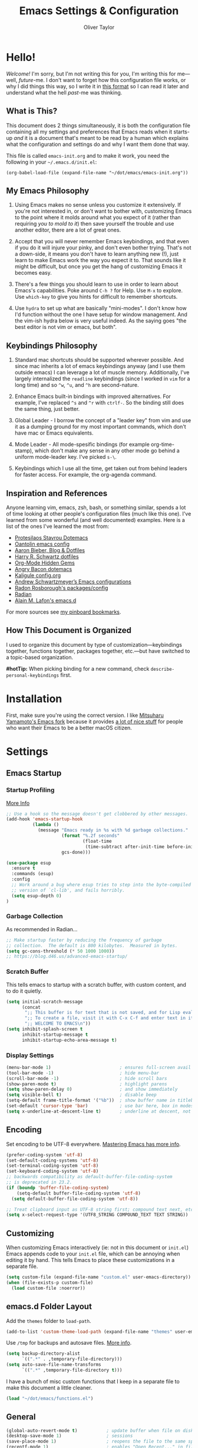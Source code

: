 #+TITLE: Emacs Settings & Configuration
#+AUTHOR: Oliver Taylor

* Hello!

/Welcome!/ I'm sorry, but I'm not writing this for you, I'm writing this for me---well, /future/-me. I don't want to forget how this configuration file works, or why I did things this way, so I write it in [[https://en.wikipedia.org/wiki/Literate_programming][this format]] so I can read it later and understand what the hell /past/-me was thinking.

** What is This?

This document does 2 things simultaneously, it is both the configuration file containing all my settings and preferences that Emacs reads when it starts-up /and/ it is a document that's meant to be read by a human which explains what the configuration and settings do and why I want them done that way.

This file is called =emacs-init.org= and to make it work, you need the following in your =~/.emacs.d/init.el=:

#+begin_example
(org-babel-load-file (expand-file-name "~/dot/emacs/emacs-init.org"))
#+end_example

** My Emacs Philosophy

1. Using Emacs makes no sense unless you customize it extensively. If you're not interested in, or don't want to bother with, customizing Emacs to the point where it molds around what you expect of it (rather than requiring /you to mold to it/) then save yourself the trouble and use another editor, there are a lot of great ones.

2. Accept that you will never remember Emacs keybindings, and that even if you do it will injure your pinky, and don't even bother trying. That's not a down-side, it means you don't have to learn anything new (!), just learn to make Emacs work the way you expect it to. That sounds like it might be difficult, but once you get the hang of customizing Emacs it becomes easy.

3. There's a few things you should learn to use in order to learn about Emacs's capabilities. Poke around =C-h ?= for Help. Use =M-x= to explore. Use =which-key= to give you hints for difficult to remember shortcuts.

4. Use =hydra= to set up what are basically "mini-modes". I don't know how I'd function without the one I have setup for window management. And the vim-ish hydra below is very useful indeed. As the saying goes "the best editor is not vim or emacs, but both".

** Keybindings Philosophy

1. Standard mac shortcuts should be supported wherever possible. And since mac inherits a lot of emacs keybindings anyway (and I use them outside emacs) I can leverage a lot of muscle memory. Additionally, I've largely internalized the =readline= keybindings (since I worked in =vim= for a long time) and so =^w=, =^u=, and =^h= are second-nature.

2. Enhance Emacs built-in bindings with improved alternatives. For example, I've replaced =^s= and =^r= with =ctrlf-=. So the binding still does the same thing, just better.

3. Global Leader - I borrow the concept of a "leader key" from vim and use it as a dumping ground for my most important commands, which don't have mac or Emacs equivalents.

4. Mode Leader - All mode-spesific bindings (for example org-time-stamp), which don't make any sense in any other mode go behind a uniform mode-leader key. I've picked =s-\=.

5. Keybindings which I use all the time, get taken out from behind leaders for faster access. For example, the org-agenda command.

** Inspiration and References

Anyone learning vim, emacs, zsh, bash, or something similar, spends a lot of time looking at other people's configuration files (much like this one). I've learned from some wonderful (and well documented) examples. Here is a list of the ones I've learned the most from:

- [[https://protesilaos.com/dotemacs/][Protesilaos Stavrou Dotemacs]]
- [[https://github.com/oantolin/emacs-config/blob/master/init.el][Oantolin emacs config]]
- [[https://blog.aaronbieber.com][Aaron Bieber, Blog & Dotfiles]]
- [[https://github.com/hrs/dotfiles/blob/main/emacs/dot-emacs.d/configuration.org][Harry R. Schwartz dotfiles]]
- [[https://yiufung.net/post/org-mode-hidden-gems-pt1/][Org-Mode Hidden Gems]]
- [[https://github.com/angrybacon/dotemacs/blob/master/dotemacs.org][Angry Bacon dotemacs]]
- [[https://gitlab.com/Kaligule/emacs-config/-/blob/master/config.org][Kaligule config.org]]
- [[https://github.com/andschwa/.emacs.d][Andrew Schwartzmeyer’s Emacs configurations]]
- [[https://github.com/raxod502][Radon Rosborough's packages/config]]
- [[https://github.com/raxod502/radian][Radian]]
- [[https://github.com/munen/emacs.d/][Alain M. Lafon's emacs.d]]

For more sources see [[https://pinboard.in/u:Oliver/t:emacs][my pinboard bookmarks]].

** How This Document is Organized

I used to organize this document by type of customization---keybindings together, functions together, packages together, etc.---but have switched to a topic-based organization.

*#hotTip:* When picking binding for a new command, check =describe-personal-keybindings= first.

* Installation

First, make sure you're using the correct version. I like [[https://bitbucket.org/mituharu/emacs-mac/raw/892fa7b2501a403b4f0aea8152df9d60d63f391a/README-mac][Mitsuharu Yamamoto's Emacs fork]] because it provides [[https://bitbucket.org/mituharu/emacs-mac/src/f3402395995bf70e50d6e65f841e44d5f9b4603c/README-mac?at=master&fileviewer=file-view-default][a lot of nice stuff]] for people who want their Emacs to be a better macOS citizen.

* Settings

** Emacs Startup

*** Startup Profiling

[[https://blog.d46.us/advanced-emacs-startup/][More Info]]

#+begin_src emacs-lisp
;; Use a hook so the message doesn't get clobbered by other messages.
(add-hook 'emacs-startup-hook
          (lambda ()
            (message "Emacs ready in %s with %d garbage collections."
                     (format "%.2f seconds"
                             (float-time
                              (time-subtract after-init-time before-init-time)))
                     gcs-done)))

(use-package esup
  :ensure t
  :commands (esup)
  :config
  ;; Work around a bug where esup tries to step into the byte-compiled
  ;; version of `cl-lib', and fails horribly.
  (setq esup-depth 0)
)
#+end_src

*** Garbage Collection
As recommended in Radian...

#+begin_src emacs-lisp
;; Make startup faster by reducing the frequency of garbage
;; collection.  The default is 800 kilobytes.  Measured in bytes.
(setq gc-cons-threshold (* 50 1000 1000))
;; https://blog.d46.us/advanced-emacs-startup/
#+end_src

*** Scratch Buffer
This tells emacs to startup with a scratch buffer, with custom content, and to do it quietly.

#+begin_src emacs-lisp
(setq initial-scratch-message
      (concat
       ";; This buffer is for text that is not saved, and for Lisp evaluation.\n"
       ";; To create a file, visit it with C-x C-f and enter text in its buffer.\n"
       ";; WELCOME TO EMACS\n"))
(setq inhibit-splash-screen t
      inhibit-startup-message t
      inhibit-startup-echo-area-message t)
#+end_src

*** Display Settings

#+begin_src emacs-lisp
(menu-bar-mode 1)                          ; ensures full-screen avail on macOS
(tool-bar-mode -1)                         ; hide menu-bar
(scroll-bar-mode -1)                       ; hide scroll bars
(show-paren-mode t)                        ; highlight parens
(setq show-paren-delay 0)                  ; and show immediately
(setq visible-bell t)                      ; disable beep
(setq-default frame-title-format '("%b"))  ; show buffer name in titlebar
(set-default 'cursor-type 'bar)            ; use bar here, box in modes
(setq x-underline-at-descent-line t)       ; underline at descent, not baseline
#+end_src

** Encoding

Set encoding to be UTF-8 everywhere. [[https://www.masteringemacs.org/article/working-coding-systems-unicode-emacs][Mastering Emacs has more info]].

#+begin_src emacs-lisp
(prefer-coding-system 'utf-8)
(set-default-coding-systems 'utf-8)
(set-terminal-coding-system 'utf-8)
(set-keyboard-coding-system 'utf-8)
;; backwards compatibility as default-buffer-file-coding-system
;; is deprecated in 23.2.
(if (boundp 'buffer-file-coding-system)
    (setq-default buffer-file-coding-system 'utf-8)
  (setq default-buffer-file-coding-system 'utf-8))

;; Treat clipboard input as UTF-8 string first; compound text next, etc.
(setq x-select-request-type '(UTF8_STRING COMPOUND_TEXT TEXT STRING))
#+end_src

** Customizing

When customizing Emacs interactively (ie: not in this document or =init.el=) Emacs appends code to your =init.el= file, which can be annoying when editing it by hand. This tells Emacs to place these customizations in a separate file.

#+begin_src emacs-lisp
(setq custom-file (expand-file-name "custom.el" user-emacs-directory))
(when (file-exists-p custom-file)
  (load custom-file :noerror))
#+end_src

** emacs.d Folder Layout

Add the =themes= folder to =load-path=.

#+begin_src emacs-lisp
(add-to-list 'custom-theme-load-path (expand-file-name "themes" user-emacs-directory))
#+end_src

Use =/tmp= for backups and autosave files. [[http://www.gnu.org/software/emacs/manual/html_node/elisp/Backup-Files.html][More info]].

#+begin_src emacs-lisp
(setq backup-directory-alist
      `((".*" . ,temporary-file-directory)))
(setq auto-save-file-name-transforms
      `((".*" ,temporary-file-directory t)))
#+end_src

I have a bunch of misc custom functions that I keep in a separate file to make this document a little cleaner.

#+begin_src emacs-lisp
(load "~/dot/emacs/functions.el")
#+end_src

** General

#+begin_src emacs-lisp
(global-auto-revert-mode t)           ; update buffer when file on disk changes
(desktop-save-mode 1)                 ; sessions
(save-place-mode 1)                   ; reopens the file to the same spot you left
(recentf-mode 1)                      ; enables "Open Recent..." in file menu
(setq tab-width 4)                    ; tabs=4 char
(setq help-window-select t)           ; focus new help windows when opened
(setq sentence-end-double-space nil)  ; ends sentence after 1 space
(fset 'yes-or-no-p 'y-or-n-p)         ; Changes all yes/no questions to y/n type
(setq create-lockfiles nil)           ; No need for ~ files when editing
;;(setq confirm-kill-emacs 'yes-or-no-p) ; Ask if you really want to quit
(setq-default fill-column 80)         ; Set column used for fill-paragraph

; Use Spotlight to search with M-x locate
(setq locate-command "mdfind")

;; Always Follow Symlinks, no questions asked.
(setq vc-follow-symlinks t)

;; Echo unfinished commands after this delay
;; setting to 0 means do not echo commands
(setq echo-keystrokes 0.1)
#+end_src

Use the system trash folder to delete files.

#+begin_src emacs-lisp
(setq delete-by-moving-to-trash t)
(setq trash-directory "~/.Trash/emacs")
#+end_src

If I ever accidentally kill the scratch buffer, just bury it instead.

#+begin_src emacs-lisp
(defadvice kill-buffer (around kill-buffer-around-advice activate)
  (let ((buffer-to-kill (ad-get-arg 0)))
    (if (equal buffer-to-kill "*scratch*")
        (bury-buffer)
      ad-do-it)))
#+end_src

Emacs was built for 3 button mice. In the Mac Port the 3 buttons are used like so:

| Left Click      | mouse-1 |
| Fn + Left Click | mouse-2 |
| Right Click     | mouse-3 |

But you can change this to:

| Click           | mouse-1 |
| Option + Click  | mouse-2 |
| Command + Click | mouse-3 |

With this setting:

#+begin_src emacs-lisp
(setq mac-emulate-three-button-mouse t)
#+end_src

- =mouse-1= moves point
- =mouse-2= yanks to click
- =mouse-3= extends region from point to click, and saves to kill-ring, click again to kill.

And if =mouse-yank-at-point= is set to =t= then =mouse-2= yanks to point instead of click.

* Spelling

Tell ispell where to find the =aspell= executable, and some settings.

#+begin_src emacs-lisp
(setq ispell-program-name "/usr/local/bin/aspell")
(customize-set-variable 'ispell-extra-args '("--sug-mode=ultra"))
(setq ispell-list-command "list")
#+end_src

** Flyspell-Correct

=flyspell-correct= allows you to pass spelling suggestions to completion and search frameworks, such as =selectrum=. This setup code is copied directly from the selectrum documentation.

#+begin_src emacs-lisp
(use-package flyspell-correct
  :custom
  (flyspell-correct-interface 'flyspell-correct-dummy)
)
(advice-add 'flyspell-correct-dummy :around
	    (defun my--fsc-wrapper (func &rest args)
	      (let ((selectrum-should-sort-p nil))
		(apply func args))))

(bind-key "M-;" 'flyspell-auto-correct-previous-word)
(bind-key "M-:" 'flyspell-correct-at-point)
#+end_src

** Spelling Hydra

#+begin_src emacs-lisp
(defun hydra-flyspell/pre ()
  ;;(flyspell-mode t)
  )

(defhydra hydra-flyspell (:pre hydra-flyspell/pre :color red)
  "Spelling"
  (";" flyspell-goto-next-error "Next")
  (":" flyspell-correct-at-point "Correct")
  ("q" nil "cancel" :color blue))

(bind-key "s-;" 'hydra-flyspell/body)
#+end_src

* Emacs Help

=helpful= is a really neat package that brings together a lot of useful information when you ask Emacs for help.

#+begin_src emacs-lisp
(use-package helpful
  ;; https://github.com/Wilfred/helpful
  :bind
  ("C-h f" . #'helpful-callable)
  ("C-h F" . #'helpful-function)
  ("C-h v" . #'helpful-variable)
  ("C-h k" . #'helpful-key)
  ("C-h C" . #'helpful-command)
 )

;; Normally, C-? is used for undo/redo,
;; but I've rebound that elsewhere, so I can use it here
(bind-key* "C-?" 'help-command)
(bind-key* "s-/" 'help-command)
#+end_src

* macOS Consistency

The below is probably the biggest reason why I managed get over the intimidation of using Emacs in those first few days.

** Modifiers & Emacs Anachronisms

The below does 3 things:

1. Makes the command keys act as =super=. =super= keybindings are basically not used by Emacs so they're a safe playground for assigning your own keybindings. I setup =s-q= for quit,  =s-s= for save, =s-z= for undo, =s-o= for open file, basically, all the standard Mac shortcuts. Once I did that Emacs became very usable immediately and that ease-of-use made learning Emacs a lot less painful.
2. Makes the left option key act =meta= so I can use meta-keybindings.
3. Makes the right option key act as =option= to I can insert characters like: £¢∞§¶•≠.

#+begin_src emacs-lisp
(setq mac-command-modifier 'super)
(setq mac-option-modifier 'meta)
(setq mac-right-option-modifier 'nil)
#+end_src

Due to historical reasons, Emacs thinks =C-i= is the same as =TAB= and =C-m= is the same as =RETURN=. The below undoes that assumption. This will allow you to re-bind them later.

#+begin_src emacs-lisp
(define-key input-decode-map [?\C-i] [C-i])
(bind-key "<C-i>" nil)
(define-key input-decode-map [?\C-m] [C-m])
(bind-key "<C-m>" nil)
#+end_src

By default, Emacs doesn't replace the selection (region) with anything you type, it just removes your selection and appends what you type. The below makes what you type /replace/ your selection.

#+begin_src emacs-lisp
(delete-selection-mode t)
#+end_src

When editing 2 files with the same name, like =~/foo/file= and =~/bar/file=, Emacs (amazingly) refers to those files as =file<~/foo>= and =file<~/bar>=. This makes Emacs refer to them as =foo/file= and =bar/file=, like a sane program.

#+begin_src emacs-lisp
;;(require 'uniquify)
(setq uniquify-buffer-name-style 'forward)
#+end_src

By default Emacs window sizes always line-up with the character-grid, meaning the windows resize only by character-widths and line-heights. This setting allows the windows to be unconstrained by the grid, thus resize smoothly.

#+begin_src emacs-lisp
(setq frame-resize-pixelwise t)
#+end_src

When no region is active (nothing is selected), and you invoke the =kill-region= (cut) or =kill-ring-save= (copy) commands, Emacs acts on the range of characters between the mark and the point. This is a really good way to accidentally kill half your document. I have done this more times than I'd like to admit.

The below code changes the =kill-region= and =kill-ring-save= commands so that, without a selection, they act on the current line instead of the range between mark and point. It also, helpfully, prints a message saying what it did.

#+begin_src emacs-lisp
(defadvice kill-ring-save (before slick-copy activate compile)
  "When called interactively with no active region, copy a single line instead."
  (interactive
   (if mark-active (list (region-beginning) (region-end))
     (message "Copied line")
     (list (line-beginning-position)
	   (line-beginning-position 2)))))

(defadvice kill-region (before slick-cut activate compile)
  "When called interactively with no active region, kill a single line instead."
  (interactive
    (if mark-active (list (region-beginning) (region-end))
      (message "Killed line")
      (list (line-beginning-position)
	    (line-beginning-position 2)))))
#+end_src

** Visual Line Mode

Visual line mode is super helpful, but out-of-the-box movement commands behave inconsistently with the rest of macOS, so the below code brings them back in line.

#+begin_src emacs-lisp
;; Turn on word-wrap globally
(global-visual-line-mode t)
;; with visual-line-mode set,
;; C-a and C-b go to beginning/end-of-visual-line
;; which is inconsistant with standard Mac behaviour
(bind-key* "C-a" 'beginning-of-line)
(bind-key* "C-e" 'end-of-line)
(bind-key "s-<left>" 'beginning-of-visual-line)
(bind-key "s-<right>" 'end-of-visual-line)
;; C-k only killing the visual line also isn't how macOS works.
;; This has to be set to a custom function so minor modes can't hijack it.
(bind-key* "C-k" 'oht/kill-line)
#+end_src

** Standard Mac Shortcuts

Wherever possible I want to use standard [[https://support.apple.com/en-us/HT201236][macOS shortcuts]]. macOS actually inherits many Emacs keybindings, but adds to it a few from =readline= and old terminal interfaces. Because these are available system-wide I want Emacs to do the same thing. That way the way I type/move in Mail.app or Safari is the same as Emacs. There are also conventions that, while not officially standard, have become widely accepted, those should be respected too. Some of these require custom functions, but that's usually a simple matter of stringing a couple existing commands together into a function.

#+begin_src emacs-lisp
;; in emacs <del/backspace> is backward-delete and <delete> is forward-delete
;; and by default option+forward-delete has no mapping
(bind-key "M-<delete>" 'kill-word)
;; C-[ sends ESC so let's make ESC more predictable
(define-key key-translation-map (kbd "ESC") (kbd "C-g"))
(bind-keys
 ("s-," . oht/find-settings)
 ("s-n" . make-frame-command)
 ("s-t" . oht/new-tab)
 ("s-m" . iconify-frame)
 ("s-s" . save-buffer)
 ("s-S" . write-file)			;save as
 ("s-a" . mark-whole-buffer)
 ("s-o" . find-file)
 ("s-z" . undo-tree-undo)
 ("s-Z" . undo-tree-redo)
 ("s-x" . kill-region)
 ("s-c" . kill-ring-save)
 ("s-v" . yank)
 ("s-<backspace>" . oht/kill-visual-line-backward)
 ("s-w" . delete-frame)
 ("s-q" . save-buffers-kill-terminal)
 ("s-l" . oht/mark-whole-line)
 ("s-M-l" . mark-paragraph)
 ("s-]" . indent-rigidly-right-to-tab-stop)
 ("s-[" . indent-rigidly-left-to-tab-stop)
 ("S-s-<left>" . oht/expand-to-beginning-of-visual-line)
 ("S-s-<right>" . oht/expand-to-end-of-visual-line)
 ("s-<return>" . oht/open-line-below)
 ("S-s-<return>" . oht/open-line-above)
 )
;; these don't work with 'bind-keys' (above)
(bind-key "s-<up>" (kbd "M-<"))
(bind-key "s-<down>" (kbd "M->"))
;; Use same shortcuts as tab-movement for buffer movement
(bind-key "s-}" 'next-buffer)
(bind-key "s-{" 'previous-buffer)
;; Mac follows the UNIX convention of C-h being the same as <DEL>
(bind-key* "C-h" 'delete-backward-char)
;; readline-style shortcuts, because I love them
(bind-key "C-w" 'backward-kill-word)
(bind-key "C-u" 'oht/kill-line-backward)
;; No reason not to use command-u for this
(bind-key "s-u" 'universal-argument)
;; since ctrl+alt+b/f are system shortcuts for word movement, do that
(bind-key* "C-M-b" 'left-word)
(bind-key* "C-M-f" 'right-word)
;; respect alt+forward-delete
(bind-key* "M-<delete>" 'kill-word)
#+end_src

* Narrowing & Searching

Navigating and using the thousands of things Emacs can do is built around the idea of searching and narrowing a selection down to the thing you're looking for. To make this easier I've installed a few packages that enhance Emacs built-in facilities for doing this.

I've tried a number of them (including =ivy=, =helm=, and =icomplete=) but I find =selectrum= to be the most Emacs-y (in a good way). It is very simple, very fast, and doesn't try to do more than its basic function.

#+begin_src emacs-lisp
;; selectrum is the live-search framework
(use-package selectrum
  :config (selectrum-mode +1)
  :bind
  ("s-b" . selectrum-switch-buffer+)
  ("M-y" . yank-pop+)
  ("M-s-o" . recentf-open-files+)
  )

;; prescient is for sorting search candidates
(use-package prescient
  :config (prescient-persist-mode +1)
  )

;; this combines them
(use-package selectrum-prescient
  :config (selectrum-prescient-mode +1)
)

;; this sublime package makes it so your fuzzy searches can be out of order
;; which is extremely useful when searching thousands of candidates (m-x)
(use-package orderless
  :custom (completion-styles '(orderless)))
#+end_src

The creator of these packages also created an enhanced version of =isearch= which I find very useful, and in keeping with the philosophy of minimalism.

#+begin_src emacs-lisp
(use-package ctrlf
  :defer 1
  :config (ctrlf-mode +1)
  ;; C-s - ctrlf-forward-literal
  ;; C-r - ctrlf-backward-literal
  ;; C-M-s - ctrlf-forward-regexp
  ;; C-M-r - ctrlf-backward-regexp
  ;; M-s _ - ctrlf-forward-symbol
  ;; M-s . - ctrlf-forward-symbol-at-point
  ;; by default is only case-sensitive if search has uppercase letters
  ;; M-n inserts symbol-at-point
  ;; C-o s - change search style
  ;; see ctrlf-minibuffer-bindings
  )
#+end_src

* Packages

** General

#+begin_src emacs-lisp
;; make sure everything I declare is installed
(setq use-package-always-ensure t)

(use-package magit
  :commands magit-status
)
(use-package bind-key)
(use-package exec-path-from-shell)
(use-package multiple-cursors
  :defer 2
)
(use-package olivetti
  :commands olivetti-mode
)
(use-package unfill)
(use-package use-package-chords
  :config
  (key-chord-mode 1)
  (key-chord-define-global ",." "<>\C-b"))
(use-package hydra
  :chords (("fj" . hydra-modal/body)))
(use-package which-key
  :config
  (which-key-mode t)
  (setq which-key-idle-delay 0.4)
  )
(use-package undo-tree
  :defer 2
  :config (global-undo-tree-mode 1)
  :custom
  (undo-tree-visualizer-timestamps t "Show timestamps in the undo-tree.")
  (undo-tree-visualizer-diff t "Show a diff of changes for the current node.")
  ;; DO NOT be a fool and rebind "C-/", it will prevent you from enabling the global mode
  )
(use-package expand-region
  :bind
  ("s-e" . er/expand-region)
  ("s-E" . er/contract-region)
)
(use-package sdcv-mode
  :defer 2
  :load-path "lisp/emacs-sdcv/")

(use-package buffer-move
  :bind
  ("M-s-<left>" . buf-move-left)
  ("M-s-<right>" . buf-move-right)
  ("M-s-<up>" . buf-move-up)
  ("M-s-<down>" . buf-move-down)
)

;; Winner Mode is built-in Since emacs seems to love spawning new
;; windows, and taking over your existing ones, this allows you to undo and redo those arrangements. So you if a command kills a window arrangement you were using you can go back to it with winner-undo and winner-redo.
(winner-mode 1)

;; Toggle mode-line
(use-package hide-mode-line
  :defer 2
  :ensure t)
#+end_src

** Modes

#+begin_src emacs-lisp
(use-package fountain-mode)
(use-package lua-mode)
(use-package markdown-mode
  :hook oht/writing-mode)
#+end_src

** Mode Hooks

*** Spelling

Flyspell offers on-the-fly spell checking. We can enable flyspell for all text-modes with this snippet.

#+begin_src emacs-lisp
(add-hook 'text-mode-hook 'turn-on-flyspell)
#+end_src

To use flyspell for programming there is flyspell-prog-mode, that only enables spell checking for comments and strings. We can enable it for all programming modes using the prog-mode-hook.

#+begin_src emacs-lisp
(add-hook 'prog-mode-hook 'flyspell-prog-mode)
#+end_src

*** General

#+begin_src emacs-lisp
(defun oht/org-mode-hook ()
  (oht/writing-mode)
  (undo-tree-mode)
  )
(defun oht/emacs-lisp-mode ()
  (undo-tree-mode)
  (outline-minor-mode t)
  (rainbow-delimiters-mode t)
  )
(add-hook 'emacs-lisp-mode 'oht/emacs-lisp-mode)

(defun oht/fountain-mode-hook ()
  (fountain-add-continued-dialog nil)
  (fountain-highlight-elements (quote (section-heading)))
  )
(add-hook 'fountain-mode 'oht/fountain-mode-hook)

(add-hook 'dired-mode-hook
          (lambda ()
            (dired-hide-details-mode 1)
	    (auto-revert-mode)
	  ))
#+end_src

* Appearance

** Fonts

Here the fonts are setup in a function so I can change them all in once step by calling =oht/set-font=.

#+begin_src emacs-lisp
(defun oht/set-font ()
  (interactive)
  "These settings are placed inside a function so that I can set them all at once by calling the function."
  (set-face-attribute 'default nil
		      :family "Iosevka Fixed SS08" :height 140 :weight 'normal)
  (set-face-attribute 'fixed-pitch nil
		      :family "Iosevka Fixed SS08" :height 140 :weight 'normal)
  (set-face-attribute 'variable-pitch nil
		      :family "IBM Plex Serif" :height 150 :weight 'normal)
  (set-face-attribute 'bold nil :weight 'semibold)
  )

(oht/set-font)
#+end_src

** Theme

I use, and *love* /prot/'s [[https://gitlab.com/protesilaos/modus-themes][Modus Themes]].

#+begin_src emacs-lisp
(use-package modus-vivendi-theme
  :defer t
  :custom
  (modus-vivendi-theme-faint-syntax t)
  (modus-vivendi-theme-slanted-constructs t)
  (modus-vivendi-theme-bold-constructs t)
  (modus-vivendi-theme-3d-modeline t))

(use-package modus-operandi-theme
  :custom
  (modus-operandi-theme-faint-syntax t)
  (modus-operandi-theme-slanted-constructs t)
  (modus-operandi-theme-bold-constructs t)
  (modus-operandi-theme-org-blocks 'greyscale)
  (modus-operandi-theme-variable-pitch-headings t)
  (modus-operandi-theme-3d-modeline nil))

(defadvice load-theme (before clear-previous-themes activate)
  "Clear existing theme settings instead of layering them"
  (mapc #'disable-theme custom-enabled-themes))
#+end_src

Though I rarely use them, I like these themes too. I find =modus-vivendi= too extreme for my tastes.

#+begin_src emacs-lisp
(use-package gruvbox-theme
  :defer t)
(use-package nord-theme
  :defer t)
(use-package tron-legacy-theme
  :defer t)
#+end_src

** Mode Line

#+begin_src emacs-lisp
(use-package minions
  :config (minions-mode t))

;; add columns to the mode-line
(column-number-mode t)
(setq display-time-format "%H:%M  %Y-%m-%d")
;;;; Covered by `display-time-format'
;; (setq display-time-24hr-format t)
;; (setq display-time-day-and-date t)
(setq display-time-interval 60)
(setq display-time-mail-directory nil)
(setq display-time-default-load-average nil)
(display-time-mode t)
#+end_src

* Org

** Keybindings
#+begin_src emacs-lisp
(use-package org
  :init
  (add-to-list 'org-structure-template-alist
    '(("L" . "src emacs-lisp")
      ("f" . "src fountain"))
    )
  :hook (org-mode . oht/org-mode-hook)
  :bind (:map org-mode-map
	      ("s-\\ ." . oht/org-insert-date-today)
	      ("s-\\ t" . org-todo)
	      ("s-\\ n" . org-narrow-to-subtree)
	      ("s-\\ w" . widen)
	      ("s-\\ s" . org-search-view)
	      ("s-\\ <" . org-insert-structure-template)
	      ("s-\\ l" . org-store-link)
	      ("s-\\ i" . org-insert-last-stored-link)
	      ("s-\\ m" . visible-mode)
	      ("s-\\ I" . org-clock-in)
	      ("s-\\ O" . org-clock-out)
	      ("s-\\ h" . hydra-org/body)
	      ("s-\\ a" . org-archive-subtree)
	      ("s-\\ r" . org-refile)
	      ("s-\\ g" . org-goto)
	      ("s-\\ c" . org-toggle-checkbox)
	      ))
#+end_src

** Settings
#+begin_src emacs-lisp
;; do not indent text below a headline
(setq org-adapt-indentation nil)

;; I don't like not seeing the stars, since those are markup
(setq org-hide-leading-stars nil)

;; This prevents editing inside folded sections
(setq org-catch-invisible-edits 'show-and-error)

;; this sets "refile targets" to any headline, level 1-3, in you agenda files.
(setq org-refile-targets
      '((org-agenda-files :maxlevel . 3)))
(setq org-refile-allow-creating-parent-nodes 'confirm)

;; Make C-a, C-e, and C-k smarter with regard to headline tags.
(setq org-special-ctrl-a/e t)
(setq org-special-ctrl-k t)

;; Setup org-goto to send headlines to completion-read
(setq org-goto-interface 'outline-path-completion
      org-goto-max-level 10)
(setq org-outline-path-complete-in-steps nil)
#+end_src

** Look & Feel

#+begin_src emacs-lisp
;; by default, hide org-markup
;; I have a toggle for this defined in functions
(setq org-hide-emphasis-markers t)

;; Style quote and verse blocks
(setq org-fontify-quote-and-verse-blocks t)

;; Character to display at the end of a folded headline
;;(setq org-ellipsis " ⬎")

;; this tells org to use the current window for agenda
;; rather than creating a split
(setq org-agenda-window-setup 'other-window)
(setq org-agenda-restore-windows-after-quit t)
#+end_src

Possible values for this option are:

| current-window   | Show agenda in the current window, keeping all other windows.                  |
| other-window     | Use switch-to-buffer-other-window to display agenda.                           |
| only-window      | Show agenda, deleting all other windows.                                       |
| reorganize-frame | Show only two windows on the current frame, the current window and the agenda. |
| other-frame      | Use switch-to-buffer-other-frame to display agenda. Kill frame on exit.        |

** Source Code Blocks

#+begin_src emacs-lisp
(setq org-src-fontify-natively t)
(setq org-src-tab-acts-natively t)
(setq org-edit-src-content-indentation 0)
#+end_src

** Lists

#+begin_src emacs-lisp
;; Lists may be labelled with letters.
(setq org-list-allow-alphabetical t)

;; This sets the sequence of plain list bullets
;; The syntax is confusing and I don't understand it,
;; but I like the results.
(setq org-list-demote-modify-bullet '(("+" . "*") ("*" . "-") ("-" . "+")))

;; Increase sub-item indentation by this amount
;; the default is 2 so the below means 2+2 = 4 (spaces)
(setq org-list-indent-offset 2)
#+end_src

** Custom Agendas

This defines custom agendas.

#+begin_src emacs-lisp
(setq org-agenda-custom-commands
      '(
        ("1" "TODAY: Agenda + TODAY Tasks"
         ((agenda "d" ((org-agenda-span 'day)))
          (todo "TODAY"
                ((org-agenda-overriding-header "Today's Tasks: ")
                 (org-agenda-skip-function '(org-agenda-skip-entry-if 'scheduled))
                 ))))
        ("2" "TODO: Not Today, not delayed."
         ((todo "TODO"
                ((org-agenda-overriding-header "Things You Might Want To Do: ")
                (org-agenda-skip-function '(org-agenda-skip-entry-if 'scheduled)))
                )))
        ("3" "STALLED: Things you've put off for later: "
          ((todo "SNOOZED|DELG|LATER"
                ((org-agenda-overriding-header "It can wait: ")
                 (org-agenda-skip-function '(org-agenda-skip-entry-if 'scheduled)))
		)))
	))
#+end_src

The variables
:   org-agenda-todo-ignore-with-date,
:   org-agenda-todo-ignore-timestamp,
:   org-agenda-todo-ignore-scheduled,
:   org-agenda-todo-ignore-deadlines
make the global TODO list skip entries that have time stamps of certain
kinds.  If this option (=org-agenda-tags-todo-honor-ignore-options)= is set,
the same options will also apply for the tags-todo search,
which is the general tags/property matcher restricted to
unfinished TODO entries only.

#+begin_src emacs-lisp
(setq org-agenda-todo-ignore-scheduled 'future)
(setq org-agenda-tags-todo-honor-ignore-options t)
#+end_src

If you'd like to hide completed tasks from the agenda, even if they're scheduled or have a deadline, here are variables for that. I don't have them enabled because I use custom views to get a clean look at what I need to do, and leave the generic agenda view (which these settings apply to) as a true agenda.

#+begin_src emacs-lisp
;;(setq org-agenda-skip-scheduled-if-done t)
;;(setq org-agenda-skip-deadline-if-done t)
#+end_src

** Keywords

#+begin_src emacs-lisp
(setq org-todo-keywords
      '((sequence "TODO(t)" "TODAY(T)" "LATER(l)" "|" "DONE(d)")
        (sequence "SNOOZE(s)" "DELG(g)" "|" "CANCELED(c)")))

;; Ensure that a task can’t be marked as done if it contains
;; unfinished subtasks or checklist items. This is handy for
;; organizing "blocking" tasks hierarchically.
(setq org-enforce-todo-dependencies t)
(setq org-enforce-todo-checkbox-dependencies t)

;; This adds 'COMPLETED: DATE' when you move something to a DONE state
(setq org-log-done 'time)
;; And record those in a LOGBOOK drawer
(setq org-log-into-drawer t)
#+end_src

** Tags

I find tags to be of very limited utility, but it is useful to tag truly unimportant things to that you can match filter them out of your agenda view. You can group those tags so that you only have to match against the group name.

#+begin_src emacs-lisp
(setq org-tag-alist '(("research" . ?r)
		      ("buy"      . ?b)
		      ("mac"      . ?m)
		      ("emacs"    . ?k)
		      ("org"      . ?o)
		      ("errand"   . ?e)
		      ))

;; Tags start immediately after the headline
;; I have this set because I'm typically in variable-pitch-mode
;; when editing org-files, in which the tag column doesn't align correctly
(setq org-tags-column 0)
#+end_src

** Capture Templates

#+begin_src emacs-lisp
(setq org-capture-templates
      '(("d" "Daily Focus" entry
	 (file "~/Documents/org-files/logbook.org")
	 (file "~/dot/emacs/capture-templates/daily-focus.org"))
	("p" "Personal Inbox" entry
         (file+headline "~/Documents/org-files/refile.org" "Personal")
         "* %?\n\n")
        ("P" "Personal Log Entry" entry
         (file "~/Documents/org-files/logbook.org")
         "* %?\n%t\n\n")
        ("i" "Ingenuity Inbox" entry
         (file+headline "~/Documents/org-files/refile.org" "Ingenuity")
         "* %?\n\n")
        ("I" "Ingenuity Log Entry" entry
         (file "~/Documents/org-files/ingenuity_logbook.org")
         "* %^{Log type|Meeting: |Call: } %? %t\n\n")
        ))
#+end_src

*** Ensure Capture Templates End With Newline

If they don’t, then the result will look like:

#+begin_example
,* Tasks
,** TODO Foo from capture-template* This should be on the next line
#+end_example

This obviously breaks the structure of the Org file. Here’s a fix:

#+begin_src emacs-lisp
(defun add-newline-at-end-if-none ()
  "Add a newline at the end of the buffer if there isn't any."
  (save-excursion
    (save-restriction
      (goto-char (1- (point-max)))
      (if (not (looking-at "\n\n"))
          (progn
            (goto-char (point-max))
            (insert "\n"))))))
(add-hook 'org-capture-before-finalize-hook 'add-newline-at-end-if-none)
#+end_src

** Agenda Settings

This defines which files you want included in your agenda/TODO views.

#+begin_src emacs-lisp
(setq org-agenda-files
      '("~/Documents/org-files/"
	"~/Documents/writing/kindred/compendium.org"
	))
#+end_src

Each type of agenda view can be independently customized. The only thing I've changed from the default is that in the todo view I want things sorted first by category, then by priority within that. For more info see the documentation for the variable =org-agenda-sorting-strategy=.

#+begin_src emacs-lisp
;; (setq org-agenda-sorting-strategy
;;       '(
;; 	((agenda habit-down time-up priority-down category-up)
;; 	 (todo category-up priority-down)
;; 	 (tags priority-down category-keep)
;; 	 (search category-keep))))
#+end_src

And here we have some custom commands for the agenda view.

#+begin_src emacs-lisp
;; You have to wait until org-agenda loads because org itself
;; doesn't know what 'org-agenda-mode-map' is.
(eval-after-load "org-agenda"
'(progn
	(define-key org-agenda-mode-map
		"S" 'org-agenda-schedule)
		))
#+end_src

** Org hydra

#+begin_src emacs-lisp
(defhydra hydra-org (:color pink :hint nil)
  "
Org                    Links                 Outline
 _q_ quit              _i_ insert            _<_ previous
 _o_ edit              _n_ next              _>_ next
 ^^                    _p_ previous          _a_ all
 ^^                    _s_ store             _g_ go
 ^^                    ^^                    _v_ overview
"
  ("q" nil)
  ("<" org-backward-element)
  (">" org-forward-element)
  ("a" outline-show-all)
  ("g" org-goto :color blue)
  ("i" org-insert-link :color blue)
  ("n" org-next-link)
  ("o" org-edit-special :color blue)
  ("p" org-previous-link)
  ("s" org-store-link)
  ("v" org-overview))
#+end_src

** Org-Agenda Hydra

This is beautiful. It is taken from [[https://oremacs.com/2016/04/04/hydra-doc-syntax/][abo-abo]] (creator of hydra). It creates view toggles and displays the status of those toggles.

#+begin_src emacs-lisp
;; You have to wait until org-agenda loads because org itself
;; doesn't know what 'org-agenda-mode-map' is.
(eval-after-load "org-agenda"
'(progn
	(define-key org-agenda-mode-map
		"v" 'hydra-org-agenda-view/body)
		))

(defun org-agenda-cts ()
  (let ((args (get-text-property
               (min (1- (point-max)) (point))
               'org-last-args)))
    (nth 2 args)))
(defhydra hydra-org-agenda-view (:hint none)
  "
_d_: ?d? day        _g_: time grid=?g? _a_: arch-trees
_w_: ?w? week       _[_: inactive      _A_: arch-files
_t_: ?t? fortnight  _f_: follow=?f?    _r_: report=?r?
_m_: ?m? month      _e_: entry =?e?    _D_: diary=?D?
_y_: ?y? year       _q_: quit          _L__l__c_: ?l?"
  ("SPC" org-agenda-reset-view)
  ("d" org-agenda-day-view
   (if (eq 'day (org-agenda-cts))
       "[x]" "[ ]"))
  ("w" org-agenda-week-view
   (if (eq 'week (org-agenda-cts))
           "[x]" "[ ]"))
  ("t" org-agenda-fortnight-view
       (if (eq 'fortnight (org-agenda-cts))
           "[x]" "[ ]"))
  ("m" org-agenda-month-view
       (if (eq 'month (org-agenda-cts)) "[x]" "[ ]"))
  ("y" org-agenda-year-view
       (if (eq 'year (org-agenda-cts)) "[x]" "[ ]"))
  ("l" org-agenda-log-mode
       (format "% -3S" org-agenda-show-log))
  ("L" (org-agenda-log-mode '(4)))
  ("c" (org-agenda-log-mode 'clockcheck))
  ("f" org-agenda-follow-mode
       (format "% -3S" org-agenda-follow-mode))
  ("a" org-agenda-archives-mode)
  ("A" (org-agenda-archives-mode 'files))
  ("r" org-agenda-clockreport-mode
       (format "% -3S" org-agenda-clockreport-mode))
  ("e" org-agenda-entry-text-mode
       (format "% -3S" org-agenda-entry-text-mode))
  ("g" org-agenda-toggle-time-grid
       (format "% -3S" org-agenda-use-time-grid))
  ("D" org-agenda-toggle-diary
       (format "% -3S" org-agenda-include-diary))
  ("!" org-agenda-toggle-deadlines)
  ("["
   (let ((org-agenda-include-inactive-timestamps t))
     (org-agenda-check-type t 'timeline 'agenda)
     (org-agenda-redo)))
  ("q" (message "Abort") :exit t))
#+end_src

** org imenu

=imenu= normally indexes only two levels - since I run deeply nested documents, go up to six levels.

#+begin_src emacs-lisp
(setq org-imenu-depth 6)
#+end_src

When a document is folded and the user searches and finds with imenu, the body of the folded header is revealed, so that the search result can actually be seen. This differs from how =org-goto= works in 2 ways:

- imenu does not display nested headlines, you have to drill down into each.
- =org-goto= only jumps to the headline, it doesn't expand it. But it is nested.

#+begin_src emacs-lisp
(defun ok-imenu-show-entry ()
  "Reveal content of header."
  (cond
   ((and (eq major-mode 'org-mode)
         (org-at-heading-p))
    (org-show-entry)
    (org-reveal t))
   ((bound-and-true-p outline-minor-mode)
    (outline-show-entry))))

(add-hook 'imenu-after-jump-hook 'ok-imenu-show-entry)
#+end_src

* Auto-complete

I've tried a few completion packages and they've all left me cold. =hippy-expand= generally gets me what I want, but I'd like the pop-up list to use the completion framework. Some googling led me to this fucntion, built for ivy, which I've modified for use with =selectum=.

#+begin_src emacs-lisp
;; https://gist.github.com/JohnLunzer/7c6d72a14c76c0a3057535e4f6148ef8
(defun my-hippie-expand-completions (&optional hippie-expand-function)
  "Return list of completions generated by `hippie-expand'."
  (save-excursion
    (let ((this-command 'my-hippie-expand-completions)
          (last-command last-command)
          (hippie-expand-function (or hippie-expand-function 'hippie-expand)))
      (while (progn
               (funcall hippie-expand-function nil)
               (setq last-command 'my-hippie-expand-completions)
               (not (equal he-num -1))))
      ;; Provide the options in the order in which they are normally generated.
      (delete he-search-string (reverse he-tried-table)))))

(defun my-hippie-expand-with (hippie-expand-function)
  "Offer completion using the specified hippie-expand function."
  (let* ((options (my-hippie-expand-completions hippie-expand-function)))
    (if options
        (progn
          (if (> (safe-length options) 1)
              (setq selection (completing-read "Completions: " options))
            (setq selection (car options)))
          (if selection
              (he-substitute-string selection t)))
      (message "No expansion found"))))

(defun my-hippie-expand ()
  "Offer completion for the word at point."
  (interactive)
  (my-hippie-expand-with 'hippie-expand))

(global-set-key (kbd "M-/") 'my-hippie-expand)
#+end_src

* Secondary Selection

** Background

In the olden days, many computer programs (like the X-Windows system and WordStar) had something called =secondary-selection=. Robert Sawyer, [[https://arstechnica.com/information-technology/2017/03/wordstar-a-writers-word-processor/][writing in Ars Technica]], described the feature thus (WordStar called them "blocks"):

#+begin_quote
WordStar was rare among word processing programs in that it permitted the user to mark (highlight) a block of text (with ^KB and ^KK commands) and leave it marked in place, and then go to a different position in the document and later (even after considerable work on other things) copy the block (with ^KC) or move it to a new location (with ^KV). Many users found it much easier to manipulate blocks this way than with the Microsoft Word system of highlighting with a mouse and then being forced by Word's select-then-do approach to immediately deal with the marked block, lest any typing replace it.
#+end_quote

Emacs, in fact, supports this and calls it "secondary selection" but it is not exactly well documented, and the Emacs-literati haven't seemed to have written much about it. I did a deep dive and wrapped everything in my own functions and then in a hydra for easy access.

- =meta-left-click/drag= to mark a secondary selection.
- You can also use the hydra to make the current region the secondary selection.
- Once the secondary selection is active you can go about your typing, including copy/paste actions.
- Then, when you want to do something with the secondary selection, activate the hydra.
- Another scenario: when you realize, mid-typing, that you want to paste text from elsewhere, you can leave the insertion point where it is, make a secondary selection, and insert it directly.

** References

- The [[https://www.gnu.org/software/emacs/manual/html_node/emacs/Secondary-Selection.html][official documentation]] is somewhat sparse, and assumes you'll only use the mouse for this.
- [[https://www.emacswiki.org/emacs/SecondarySelection][The Emacs Wiki has some info]], but seems a little out of date given that there are so many built-in functions for this now.
- Charles Lindsey made [[http://www.cs.man.ac.uk/~lindsec/secondary-selection.html][a video]] that nicely explains the basic idea behind secondary selection.

** Functions

All but one of these functions is built-in, but in their default form they're not =interactive= so any keybindings need to include =(lambda () (interactive) (function-name))= in order to work, and some of their documentation is a little sketchy, so I've wrapped them all in my own functions. Just makes things a little easier to work with.

#+begin_src emacs-lisp
(defun oht/cut-secondary-selection ()
  "Cut the secondary selection."
  (interactive)
  (mouse-kill-secondary))

(defun oht/copy-secondary-selection ()
  "Copy the secondary selection."
  (interactive)
  ;; there isn't a keybinding-addressable function to kill-ring-save
  ;; the 2nd selection so here I've made my own. This is extracted
  ;; directly from 'mouse.el:mouse-secondary-save-then-kill'
  (kill-new 
   (buffer-substring (overlay-start mouse-secondary-overlay)
		     (overlay-end mouse-secondary-overlay))
   t))

(defun oht/cut-secondary-selection-paste ()
  "Cut the secondary selection and paste at point."
  (interactive)
  (mouse-kill-secondary)
  (yank))

(defun oht/copy-secondary-selection-paste ()
  "Paste the secondary selection and paste at point."
  (interactive)
  (oht/copy-secondary-selection)
  (yank))
#+end_src

** Secondary Selection Hydra

#+begin_src emacs-lisp
(defhydra hydra-secondary-selection (:color blue)
  "Secondary Selection"
  ("xx" oht/cut-secondary-selection "Cut 2nd")
  ("cc" oht/copy-secondary-selection "Copy 2nd")
  ("xv" oht/cut-secondary-selection-paste "Cut 2nd & Paste")
  ("cv" oht/copy-secondary-selection-paste "Copy 2nd & Paste")
  ("m" (lambda () (interactive)(secondary-selection-from-region)) "Mark as 2nd")
  ("g" (lambda () (interactive)(secondary-selection-to-region)) "Goto 2nd")
  ("q" nil "cancel"))
#+end_src

* Modal Editing

I don't really want to use =evil-mode=. It does too much for my taste. I much prefer this simpler solution.

#+begin_src emacs-lisp
;; hydra-modal functions
(defun hydra-modal/pre ()
  "When activating the hydra-modal, change the cursor to a box"
  (set-default 'cursor-type 'box)
  (blink-cursor-mode -1))

(defun hydra-modal/post ()
  "When exiting the hydra-modal, change the cursor to a bar"
  (set-default 'cursor-type 'bar)
  (blink-cursor-mode 1))

(defhydra hydra-modal (:hint none :pre hydra-modal/pre :post hydra-modal/post :color pink)
  ">>>MODAL EDITING"
  ;; move one character
  ("h" backward-char "left")
  ("l" forward-char "right")
  ("j" next-line "next")
  ("k" previous-line "previous")
  ;; move larger
  ("C-h" backward-word "previous word")
  ("C-l" forward-word "end of next word")
  ("b" backward-word "previous word")
  ("w" oht/forward-word-beginning "beginning of next word")
  ("e" forward-word "end of next word")
  ("C-k" backward-paragraph "back paragraph")
  ("C-j" forward-paragraph "forward paragraph")
  ("u" beginning-of-visual-line "start of line")
  ("p" end-of-visual-line "end of line")
  ("0" beginning-of-visual-line "start of line")
  ("$" end-of-visual-line "end of line")
  ("/" ctrlf-forward-fuzzy "search forward")
  ("?" ctrlf-backward-fuzzy "search backward")
  ;; edit
  ("J" oht/join-line-next "join")
  ("y" kill-ring-save "Copy")
  ("P" yank "paste")
  ("<DEL>" kill-region "kill region")
  ("d" oht/kill-region-or-char "kill region")
  ("D" kill-line "Kill to EOL")
  ("c" oht/kill-region-or-char "change" :color blue)
  ("C" kill-line "change to EOL" :color blue)
  ("I" beginning-of-visual-line "append" :color blue)
  ("a" forward-char "append" :color blue)
  ("A" end-of-visual-line "append line" :color blue)
  ("o" oht/open-line-below "open below" :color blue)
  ("O" oht/open-line-above "open above" :color blue)
  ("!" hydra-manipulate/body "manipulate" :color blue)
  ;; view
  ("z" recenter-top-bottom "cycle recenter")
  ("[" scroll-down-line "scroll line up")
  ("]" scroll-up-line "scroll line down")
  ("{" scroll-down-command "scroll up")
  ("}" scroll-up-command "scroll down")
  ;; select
  ("v" set-mark-command "mark")
  ("V" oht/mark-whole-line "mark whole line")
  ("C-v" rectangle-mark-mode "rectangle mark")
  ("C-r" replace-rectangle "replace rectangle")
  ("x" exchange-point-and-mark "swap point/mark")
  ;; exit
  ("s-j" nil "cancel" :color blue)
  ("i" nil "cancel" :color blue))

(bind-key "s-j" 'hydra-modal/body)
#+end_src

* Window Management

** Hydra

Many of these commands are duplicated under [[*Windows Leader][Windows Leader]] below. Those are for one-off actions, this hydra is for entering a mini-mode where I want to do a series of window actions. The two compliment each other.

#+begin_src emacs-lisp
(defhydra hydra-windows (:color red)
  "Windows & Splits"
  ("<tab>" other-window "Cycle active window")
  ("v" oht/split-beside "Vertical Split")
  ("s" oht/split-below "Split, Horizonal")
  ("o" delete-other-windows "Only This Window" :color blue)
  ("k" delete-window "Delete Window")
  ("r" oht/toggle-window-split "Rotate Window Split")
  ("b" balance-windows "Balance")
  ("[" shrink-window "Smaller VERT")
  ("]" enlarge-window "Bigger VERT")
  ("{" shrink-window-horizontally "Smaler HORZ")
  ("}" enlarge-window-horizontally "Bigger HORZ")
  ("<up>" windmove-up "Move UP")
  ("<down>" windmove-down "Move DOWN")
  ("<left>" windmove-left "Move LEFT")
  ("<right>" windmove-right "Move RIGHT")
  ("q" nil "cancel" :color blue))
#+end_src

** Windows Leader

#+begin_src emacs-lisp
(bind-keys :prefix-map oht/windows-leader
	   :prefix "s-="
	   ("s" . oht/split-below)
	   ("v" . oht/split-beside)
	   ("h" . hydra-windows/body)
	   ("k" . delete-window)
	   ("o" . delete-other-windows)
	   ("b" . balance-windows)
	   ("r" . oht/toggle-window-split))
#+end_src

* EWW Browser

Emacs includes a (basic) browser, so you (mostly) don't have to leave Emacs. Sometimes I think Emacs's goal is to get you to use Emacs more...

** Settings

The below is pretty much ripped directly from /Prot/'s config.

#+begin_src emacs-lisp
(use-package eww
  :init
  (setq eww-restore-desktop nil)
  (setq eww-desktop-remove-duplicates t)
  (setq eww-header-line-format "%u")
  (setq eww-download-directory "~/Downloads/")
  (setq eww-bookmarks-directory "~/.emacs.d/eww-bookmarks/")
  (setq eww-history-limit 150)
  (setq shr-max-image-proportion 0.7)
  (setq eww-use-external-browser-for-content-type
        "\\`\\(video/\\|audio/\\|application/pdf\\)")
  (setq url-cookie-trusted-urls '()
	url-cookie-untrusted-urls '(".*"))
  :commands eww
  :bind (:map eww-mode-map
	      ("s-\\ h" . hydra-eww/body)
  ))

(use-package browse-url
  :after eww
  :config
  (setq browse-url-browser-function 'eww-browse-url))
#+end_src

** Eww Hydra

Since browsing is not text editing, and lots of single-key bindings are already present in =eww-mode=, it might make sense to create a hydra for navigating webpages.

#+begin_src emacs-lisp
(defhydra hydra-eww (:color pink)
  "eww browser"
  ("[" eww-back-url "Go Back")
  ("]" eww-forward-url "Go Forward")
  ("s-b" eww-browse-with-external-browser "Open in Browser")
  ("r" eww-reload "Reload")
  ("g" eww "URL/Search")
  ("s-RET" eww-open-in-new-buffer "Open in new buffer")
  ("Q" oht/kill-this-buffer "Kill eww" :color blue)
  ("k" scroll-down-line "scroll line up")
  ("j" scroll-up-line "scroll line down")
  ("n" shr-next-link "Next link")
  ("p" shr-previous-link "Previous link")
  ("q" exit "Exit" :color blue))
#+end_src

* PDF Tools

#+begin_src emacs-lisp
(use-package pdf-tools
  :defer 2
  :config
  ;;(pdf-tools-install)
)
#+end_src

* Hydras

Hydras should be reserved for mini-modes, /ie/ places where you'll want to call several functions in a row. If all you're doing is grouping similar commands then which-key should suffice.

** Info: Hydra Colors

[[https://github.com/abo-abo/hydra/wiki/Hydra-Colors][Official Documentation]]

| Color    | Defined keys        | Other keys          |
|----------+---------------------+---------------------|
| red      | Accept and Continue | Accept and Exit     |
| pink     | Accept and Continue | Accept and Continue |
| amaranth | Accept and Continue | Reject and Continue |
| teal     | Exit                | Reject and Continue |
| blue     | Exit                | Accept and Exit     |

** Text Manipulation

These commands pretty much require a region.

#+begin_src emacs-lisp
(defhydra hydra-manipulate (:color teal)
  "Manipulate Text"
  ("|" oht/shell-command-on-region-replace "Pipe to shell")
  ("j" oht/join-line-next "Join line with next" :color red)
  ("J" unfill-region "Unfill region")
  ("d" downcase-region "Downcase")
  ("u" upcase-region "Upcase")
  ("c" capitalize-region "Capitalise")
  ("s" sort-lines "Sort")
  ("-" delete-duplicate-lines "Del Dupes")
  ("q" nil "cancel"))
#+end_src

** Transpose
There are so many ways to transpose in Emacs, why not get help?

#+begin_src emacs-lisp
(defhydra hydra-transpose (:color blue)
  "Transpose"
  ("c" transpose-chars "characters")
  ("w" transpose-words "words")
  ("o" org-transpose-words "Org mode words")
  ("l" transpose-lines "lines")
  ("s" transpose-sentences "sentences")
  ("e" org-transpose-elements "Org mode elements")
  ("p" transpose-paragraphs "paragraphs")
  ("t" org-table-transpose-table-at-point "Org mode table")
  ("x" transpose-sexps "s expressions")
  ("q" nil "cancel"))
#+end_src

** Dired

#+begin_src emacs-lisp
;; dired commands
(defhydra hydra-dired (:hint nil :color pink)
  "
_+_ mkdir          _v_iew           _m_ark             _(_ details        _i_nsert-subdir    wdired
_C_opy             _O_ view other   _U_nmark all       _)_ omit-mode      _$_ hide-subdir    C-x C-q : edit
_D_elete           _o_pen other     _u_nmark           _l_ redisplay      _w_ kill-subdir    C-c C-c : commit
_R_ename           _M_ chmod        _t_oggle           _g_ revert buf     _e_ ediff          C-c ESC : abort
_Y_ rel symlink    _G_ chgrp        _E_xtension mark   _s_ort             _=_ pdiff
_S_ymlink          ^ ^              _F_ind marked      _._ toggle hydra   \\ flyspell
_r_sync            ^ ^              ^ ^                ^ ^                _?_ summary
_z_ compress-file  _A_ find regexp
_Z_ compress       _Q_ repl regexp

T - tag prefix
"
  ("\\" dired-do-ispell)
  ("(" dired-hide-details-mode)
  (")" dired-omit-mode)
  ("+" dired-create-directory)
  ("=" diredp-ediff)         ;; smart diff
  ("?" dired-summary)
  ("$" diredp-hide-subdir-nomove)
  ("A" dired-do-find-regexp)
  ("C" dired-do-copy)        ;; Copy all marked files
  ("D" dired-do-delete)
  ("E" dired-mark-extension)
  ("e" dired-ediff-files)
  ("F" dired-do-find-marked-files)
  ("G" dired-do-chgrp)
  ("g" revert-buffer)        ;; read all directories again (refresh)
  ("i" dired-maybe-insert-subdir)
  ("l" dired-do-redisplay)   ;; relist the marked or singel directory
  ("M" dired-do-chmod)
  ("m" dired-mark)
  ("O" dired-display-file)
  ("o" dired-find-file-other-window)
  ("Q" dired-do-find-regexp-and-replace)
  ("R" dired-do-rename)
  ("r" dired-do-rsynch)
  ("S" dired-do-symlink)
  ("s" dired-sort-toggle-or-edit)
  ("t" dired-toggle-marks)
  ("U" dired-unmark-all-marks)
  ("u" dired-unmark)
  ("v" dired-view-file)      ;; q to exit, s to search, = gets line #
  ("w" dired-kill-subdir)
  ("Y" dired-do-relsymlink)
  ("z" diredp-compress-this-file)
  ("Z" dired-do-compress)
  ("q" nil)
  ("." nil :color blue))

(define-key dired-mode-map "." 'hydra-dired/body)
#+end_src

** Buffer Menu

#+begin_src emacs-lisp
(defhydra hydra-buffer-menu (:color pink
                                    :hint nil)
  "
^Mark^             ^Unmark^           ^Actions^          ^Search
^^^^^^^^-----------------------------------------------------------------
_m_: mark          _u_: unmark        _x_: execute       _R_: re-isearch
_s_: save          _U_: unmark up     _b_: bury          _I_: isearch
_d_: delete        ^ ^                _g_: refresh       _O_: multi-occur
_D_: delete up     ^ ^                _T_: files only: % -28`Buffer-menu-files-only
_~_: modified
"
  ("m" Buffer-menu-mark)
  ("u" Buffer-menu-unmark)
  ("U" Buffer-menu-backup-unmark)
  ("d" Buffer-menu-delete)
  ("D" Buffer-menu-delete-backwards)
  ("s" Buffer-menu-save)
  ("~" Buffer-menu-not-modified)
  ("x" Buffer-menu-execute)
  ("b" Buffer-menu-bury)
  ("g" revert-buffer)
  ("T" Buffer-menu-toggle-files-only)
  ("O" Buffer-menu-multi-occur :color blue)
  ("I" Buffer-menu-isearch-buffers :color blue)
  ("R" Buffer-menu-isearch-buffers-regexp :color blue)
  ("c" nil "cancel")
  ("v" Buffer-menu-select "select" :color blue)
  ("o" Buffer-menu-other-window "other-window" :color blue)
  ("q" quit-window "quit" :color blue))
(define-key Buffer-menu-mode-map "." 'hydra-buffer-menu/body)
#+end_src

* Smart Occur

From [[https://oremacs.com/2015/01/26/occur-dwim/][oremacs]]. This will offer as the default candidate:

- the current region, if it's active
- the current symbol, otherwise

#+begin_src emacs-lisp
(defun occur-dwim ()
  "Call `occur' with a sane default."
  (interactive)
  (push (if (region-active-p)
            (buffer-substring-no-properties
             (region-beginning)
             (region-end))
          (let ((sym (thing-at-point 'symbol)))
            (when (stringp sym)
              (regexp-quote sym))))
        regexp-history)
  (call-interactively 'occur))

;; and a hydra to go with it
;; TODO update hydra formatting to defhydra
(defhydra occur-hydra (:color amaranth)
  "Create/Navigate occur errors"
  ("o" occur-dwim "occur")
  ("f" first-error "first")
  ("n" next-error "next")
  ("p" previous-error "prev")
  ("q" exit "exit" :color blue))
(bind-key "s-' o" 'occur-hydra/body)
#+end_src

* Keybindings

** Enhance Emacs

#+begin_src emacs-lisp
;; Make Emacs indent new lines automatically.
(define-key global-map (kbd "RET") 'newline-and-indent)


(bind-key "s-g" 'keyboard-quit)

(bind-key "C-s" 'ctrlf-forward-fuzzy)
(bind-key "C-r" 'ctrlf-backward-fuzzy)
(bind-key "M-<up>" 'oht/move-line-up)
(bind-key "M-<down>" 'oht/move-line-down)
(bind-key "M-o" 'other-window)
(bind-key "M-z" 'zap-up-to-char) ;the default is 'zap-to-char
(bind-key "s-M-z" 'undo-tree-visualize)
(bind-key "M-s-s" 'save-some-buffers) ;save others

;; When region is active, make `capitalize-word' and friends act on
;; it.
(bind-key "M-c" #'capitalize-dwim)
(bind-key "M-l" #'downcase-dwim)
(bind-key "M-u" #'upcase-dwim)
#+end_src

This cycles the spacing around point between a single space, no spaces, or the original spacing:

#+begin_src emacs-lisp
(bind-key "M-SPC" 'cycle-spacing)
#+end_src

** Primary Bindings

#+begin_src emacs-lisp
(bind-key "s-p" 'execute-extended-command)
(bind-key "M-s-b" 'ibuffer)
;; vim has the wonderful . command, and emacs has repeat
;; s-y is my keybinding because excel has (a version of) repeat bound to that
(bind-key "s-y" 'repeat)
(bind-key "s-k" 'org-capture)
(bind-key "s-|" 'hydra-manipulate/body)
(bind-key "C-M-t" 'hydra-transpose/body)
(bind-key "C-S-<mouse-1>" 'mc/add-cursor-on-click)

(bind-key "s-1" 'org-agenda)
(bind-key "s-2" 'hydra-secondary-selection/body)
#+end_src

** Global Leader Bindings

#+begin_src emacs-lisp
(bind-keys :prefix-map oht/global-leader
	   :prefix "s-'"
	   ("d" . sdcv-search)
	   ("h" . hl-line-mode)
	   ("l" . oht/toggle-line-numbers)
	   ("w" . oht/toggle-whitespace)
	   ("m" . magit-status)
	   ("<left>" . winner-undo)
	   ("<right>" . winner-redo)
	   ("k" . oht/kill-this-buffer)
	   )
#+end_src

# end of emacs-init.org
* Wrap-Up

#+begin_src emacs-lisp
;; Make gc pauses faster by decreasing the threshold.
(setq gc-cons-threshold (* 2 1000 1000))
;; https://blog.d46.us/advanced-emacs-startup/
#+end_src
